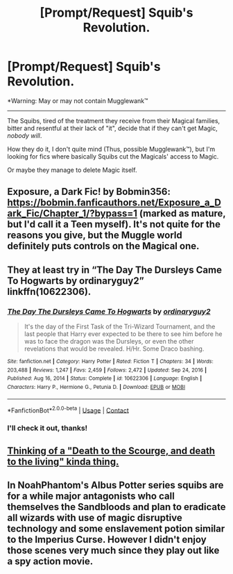 #+TITLE: [Prompt/Request] Squib's Revolution.

* [Prompt/Request] Squib's Revolution.
:PROPERTIES:
:Author: will1707
:Score: 9
:DateUnix: 1612310480.0
:DateShort: 2021-Feb-03
:FlairText: Request
:END:
*Warning: May or may not contain Mugglewank™

--------------

The Squibs, tired of the treatment they receive from their Magical families, bitter and resentful at their lack of "it", decide that if they can't get Magic, /nobody will/.

How they do it, I don't quite mind (Thus, possible Mugglewank™), but I'm looking for fics where basically Squibs cut the Magicals' access to Magic.

Or maybe they manage to delete Magic itself.


** Exposure, a Dark Fic! by Bobmin356: [[https://bobmin.fanficauthors.net/Exposure_a_Dark_Fic/Chapter_1/?bypass=1]] (marked as mature, but I'd call it a Teen myself). It's not quite for the reasons you give, but the Muggle world definitely puts controls on the Magical one.
:PROPERTIES:
:Author: amethyst_lover
:Score: 2
:DateUnix: 1612311799.0
:DateShort: 2021-Feb-03
:END:


** They at least try in “The Day The Dursleys Came To Hogwarts by ordinaryguy2” linkffn(10622306).
:PROPERTIES:
:Author: ceplma
:Score: 1
:DateUnix: 1612310877.0
:DateShort: 2021-Feb-03
:END:

*** [[https://www.fanfiction.net/s/10622306/1/][*/The Day The Dursleys Came To Hogwarts/*]] by [[https://www.fanfiction.net/u/32609/ordinaryguy2][/ordinaryguy2/]]

#+begin_quote
  It's the day of the First Task of the Tri-Wizard Tournament, and the last people that Harry ever expected to be there to see him before he was to face the dragon was the Dursleys, or even the other revelations that would be revealed. H/Hr. Some Draco bashing.
#+end_quote

^{/Site/:} ^{fanfiction.net} ^{*|*} ^{/Category/:} ^{Harry} ^{Potter} ^{*|*} ^{/Rated/:} ^{Fiction} ^{T} ^{*|*} ^{/Chapters/:} ^{34} ^{*|*} ^{/Words/:} ^{203,488} ^{*|*} ^{/Reviews/:} ^{1,247} ^{*|*} ^{/Favs/:} ^{2,459} ^{*|*} ^{/Follows/:} ^{2,472} ^{*|*} ^{/Updated/:} ^{Sep} ^{24,} ^{2016} ^{*|*} ^{/Published/:} ^{Aug} ^{16,} ^{2014} ^{*|*} ^{/Status/:} ^{Complete} ^{*|*} ^{/id/:} ^{10622306} ^{*|*} ^{/Language/:} ^{English} ^{*|*} ^{/Characters/:} ^{Harry} ^{P.,} ^{Hermione} ^{G.,} ^{Petunia} ^{D.} ^{*|*} ^{/Download/:} ^{[[http://www.ff2ebook.com/old/ffn-bot/index.php?id=10622306&source=ff&filetype=epub][EPUB]]} ^{or} ^{[[http://www.ff2ebook.com/old/ffn-bot/index.php?id=10622306&source=ff&filetype=mobi][MOBI]]}

--------------

*FanfictionBot*^{2.0.0-beta} | [[https://github.com/FanfictionBot/reddit-ffn-bot/wiki/Usage][Usage]] | [[https://www.reddit.com/message/compose?to=tusing][Contact]]
:PROPERTIES:
:Author: FanfictionBot
:Score: 1
:DateUnix: 1612310898.0
:DateShort: 2021-Feb-03
:END:


*** I'll check it out, thanks!
:PROPERTIES:
:Author: will1707
:Score: 1
:DateUnix: 1612311038.0
:DateShort: 2021-Feb-03
:END:


** [[https://youtu.be/LwngFEIg8Kw?t=161][Thinking of a "Death to the Scourge, and death to the living" kinda thing.]]
:PROPERTIES:
:Author: will1707
:Score: 1
:DateUnix: 1612310962.0
:DateShort: 2021-Feb-03
:END:


** In NoahPhantom's Albus Potter series squibs are for a while major antagonists who call themselves the Sandbloods and plan to eradicate all wizards with use of magic disruptive technology and some enslavement potion similar to the Imperius Curse. However I didn't enjoy those scenes very much since they play out like a spy action movie.
:PROPERTIES:
:Author: I_love_DPs
:Score: 1
:DateUnix: 1612317227.0
:DateShort: 2021-Feb-03
:END:
